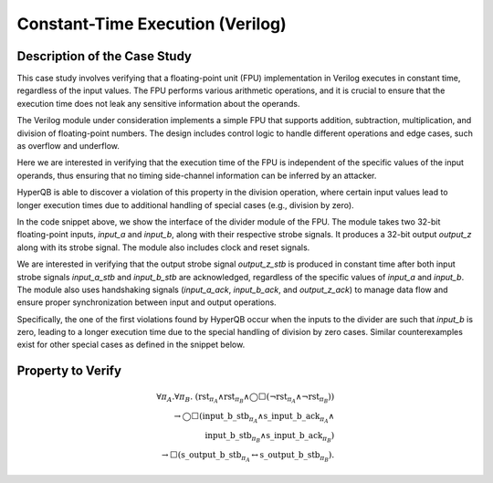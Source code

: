 Constant-Time Execution (Verilog)
======================

Description of the Case Study
-----------------------------

This case study involves verifying that a floating-point unit (FPU) implementation in Verilog executes in constant time, regardless of the input values. The FPU performs various arithmetic operations, and it is crucial to ensure that the execution time does not leak any sensitive information about the operands.

The Verilog module under consideration implements a simple FPU that supports addition, subtraction, multiplication, and division of floating-point numbers. The design includes control logic to handle different operations and edge cases, such as overflow and underflow.

Here we are interested in verifying that the execution time of the FPU is independent of the specific values of the input operands, thus ensuring that no timing side-channel information can be inferred by an attacker.

HyperQB is able to discover a violation of this property in the division operation, where certain input values lead to longer execution times due to additional handling of special cases (e.g., division by zero).


.. code-block:: text
    module divider(
            input_a,
            input_b,
            input_a_stb,
            input_b_stb,
            output_z_ack,
            clk,
            rst,
            output_z,
            output_z_stb,
            input_a_ack,
            input_b_ack);


    input     clk;
    input     rst;        

    input     [31:0] input_a; 
    input     input_a_stb;     
    output    input_a_ack;

    input     [31:0] input_b;  
    input     input_b_stb; 
    output    input_b_ack;

    output    [31:0] output_z;
    output    output_z_stb;
    input     output_z_ack;   

In the code snippet above, we show the interface of the divider module of the FPU. The module takes two 32-bit floating-point inputs, `input_a` and `input_b`, along with their respective strobe signals. It produces a 32-bit output `output_z` along with its strobe signal. The module also includes clock and reset signals.

We are interested in verifying that the output strobe signal `output_z_stb` is produced in constant time after both input strobe signals `input_a_stb` and `input_b_stb` are acknowledged, regardless of the specific values of `input_a` and `input_b`.
The module also uses handshaking signals (`input_a_ack`, `input_b_ack`, and `output_z_ack`) to manage data flow and ensure proper synchronization between input and output operations.

Specifically, the one of the first violations found by HyperQB occur when the inputs to the divider are such that `input_b` is zero, leading to a longer execution time due to the special handling of division by zero cases.  Similar counterexamples exist for other special cases as defined in the snippet below.

.. code-block:: text
    special_cases:
      begin
        //if a is NaN or b is NaN return NaN 
        if ((a_e == 128 && a_m != 0) || (b_e == 128 && b_m != 0)) begin
          z[31] <= 1;
          z[30:23] <= 255;
          z[22] <= 1;
          z[21:0] <= 0;
          state_var <= put_z;
          //if a is inf and b is inf return NaN 
        end else if ((a_e == 128) && (b_e == 128)) begin
          z[31] <= 1;
          z[30:23] <= 255;
          z[22] <= 1;
          z[21:0] <= 0;
          state_var <= put_z;
        //if a is inf return inf
        end else if (a_e == 128) begin
          z[31] <= a_s ^ b_s;
          z[30:23] <= 255;
          z[22:0] <= 0;
          state_var <= put_z;
           //if b is zero return NaN
          if ($signed(b_e == -127) && (b_m == 0)) begin
            z[31] <= 1;
            z[30:23] <= 255;
            z[22] <= 1;
            z[21:0] <= 0;
            state_var <= put_z;
          end
        //if b is inf return zero
        end else if (b_e == 128) begin
          z[31] <= a_s ^ b_s;
          z[30:23] <= 0;
          z[22:0] <= 0;
          state_var <= put_z;
        //if a is zero return zero
        end else if (($signed(a_e) == -127) && (a_m == 0)) begin
          z[31] <= a_s ^ b_s;
          z[30:23] <= 0;
          z[22:0] <= 0;
          state_var <= put_z;
           //if b is zero return NaN
          if (($signed(b_e) == -127) && (b_m == 0)) begin
            z[31] <= 1;
            z[30:23] <= 255;
            z[22] <= 1;
            z[21:0] <= 0;
            state_var <= put_z;
          end
        //if b is zero return inf
        end else if (($signed(b_e) == -127) && (b_m == 0)) begin
          z[31] <= a_s ^ b_s;
          z[30:23] <= 255;
          z[22:0] <= 0;
          state_var <= put_z;
        end else begin
          //Denormalised Number
          if ($signed(a_e) == -127) begin
            a_e <= -126;
          end else begin
            a_m[23] <= 1;
          end
          //Denormalised Number
          if ($signed(b_e) == -127) begin
            b_e <= -126;
          end else begin
            b_m[23] <= 1;
          end
          state_var <= normalise_a;
        end
      end
Property to Verify
----------

.. math::

    \forall \pi_A.\forall \pi_B.\ (\mathrm{rst}_{\pi_A} \land \mathrm{rst}_{\pi_B} \land \bigcirc\Box(\neg\mathrm{rst}_{\pi_A}  \land \neg \mathrm{rst}_{\pi_B})) \\ \rightarrow 
    \bigcirc\Box(\mathrm{input\_b\_stb}_{\pi_A} \land \mathrm{s\_input\_b\_ack}_{\pi_A} \land  \\ \mathrm{input\_b\_stb}_{\pi_B} \land \mathrm{s\_input\_b\_ack}_{\pi_B})  
    \\ \rightarrow \Box(\mathrm{s\_output\_b\_stb}_{\pi_A} \leftrightarrow \mathrm{s\_output\_b\_stb}_{\pi_B}).
